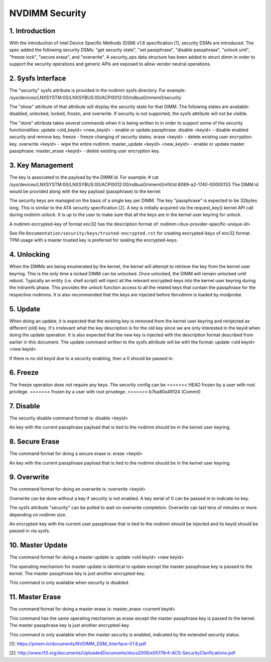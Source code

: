 ===============
NVDIMM Security
===============

1. Introduction
---------------

With the introduction of Intel Device Specific Methods (DSM) v1.8
specification [1], security DSMs are introduced. The spec added the following
security DSMs: "get security state", "set passphrase", "disable passphrase",
"unlock unit", "freeze lock", "secure erase", and "overwrite". A security_ops
data structure has been added to struct dimm in order to support the security
operations and generic APIs are exposed to allow vendor neutral operations.

2. Sysfs Interface
------------------
The "security" sysfs attribute is provided in the nvdimm sysfs directory. For
example:
/sys/devices/LNXSYSTM:00/LNXSYBUS:00/ACPI0012:00/ndbus0/nmem0/security

The "show" attribute of that attribute will display the security state for
that DIMM. The following states are available: disabled, unlocked, locked,
frozen, and overwrite. If security is not supported, the sysfs attribute
will not be visible.

The "store" attribute takes several commands when it is being written to
in order to support some of the security functionalities:
update <old_keyid> <new_keyid> - enable or update passphrase.
disable <keyid> - disable enabled security and remove key.
freeze - freeze changing of security states.
erase <keyid> - delete existing user encryption key.
overwrite <keyid> - wipe the entire nvdimm.
master_update <keyid> <new_keyid> - enable or update master passphrase.
master_erase <keyid> - delete existing user encryption key.

3. Key Management
-----------------

The key is associated to the payload by the DIMM id. For example:
# cat /sys/devices/LNXSYSTM:00/LNXSYBUS:00/ACPI0012:00/ndbus0/nmem0/nfit/id
8089-a2-1740-00000133
The DIMM id would be provided along with the key payload (passphrase) to
the kernel.

The security keys are managed on the basis of a single key per DIMM. The
key "passphrase" is expected to be 32bytes long. This is similar to the ATA
security specification [2]. A key is initially acquired via the request_key()
kernel API call during nvdimm unlock. It is up to the user to make sure that
all the keys are in the kernel user keyring for unlock.

A nvdimm encrypted-key of format enc32 has the description format of:
nvdimm:<bus-provider-specific-unique-id>

See file ``Documentation/security/keys/trusted-encrypted.rst`` for creating
encrypted-keys of enc32 format. TPM usage with a master trusted key is
preferred for sealing the encrypted-keys.

4. Unlocking
------------
When the DIMMs are being enumerated by the kernel, the kernel will attempt to
retrieve the key from the kernel user keyring. This is the only time
a locked DIMM can be unlocked. Once unlocked, the DIMM will remain unlocked
until reboot. Typically an entity (i.e. shell script) will inject all the
relevant encrypted-keys into the kernel user keyring during the initramfs phase.
This provides the unlock function access to all the related keys that contain
the passphrase for the respective nvdimms.  It is also recommended that the
keys are injected before libnvdimm is loaded by modprobe.

5. Update
---------
When doing an update, it is expected that the existing key is removed from
the kernel user keyring and reinjected as different (old) key. It's irrelevant
what the key description is for the old key since we are only interested in the
keyid when doing the update operation. It is also expected that the new key
is injected with the description format described from earlier in this
document.  The update command written to the sysfs attribute will be with
the format:
update <old keyid> <new keyid>

If there is no old keyid due to a security enabling, then a 0 should be
passed in.

6. Freeze
---------
The freeze operation does not require any keys. The security config can be
<<<<<<< HEAD
frozen by a user with root privilege.
=======
frozen by a user with root privelege.
>>>>>>> b7ba80a49124 (Commit)

7. Disable
----------
The security disable command format is:
disable <keyid>

An key with the current passphrase payload that is tied to the nvdimm should be
in the kernel user keyring.

8. Secure Erase
---------------
The command format for doing a secure erase is:
erase <keyid>

An key with the current passphrase payload that is tied to the nvdimm should be
in the kernel user keyring.

9. Overwrite
------------
The command format for doing an overwrite is:
overwrite <keyid>

Overwrite can be done without a key if security is not enabled. A key serial
of 0 can be passed in to indicate no key.

The sysfs attribute "security" can be polled to wait on overwrite completion.
Overwrite can last tens of minutes or more depending on nvdimm size.

An encrypted-key with the current user passphrase that is tied to the nvdimm
should be injected and its keyid should be passed in via sysfs.

10. Master Update
-----------------
The command format for doing a master update is:
update <old keyid> <new keyid>

The operating mechanism for master update is identical to update except the
master passphrase key is passed to the kernel. The master passphrase key
is just another encrypted-key.

This command is only available when security is disabled.

11. Master Erase
----------------
The command format for doing a master erase is:
master_erase <current keyid>

This command has the same operating mechanism as erase except the master
passphrase key is passed to the kernel. The master passphrase key is just
another encrypted-key.

This command is only available when the master security is enabled, indicated
by the extended security status.

[1]: https://pmem.io/documents/NVDIMM_DSM_Interface-V1.8.pdf

[2]: http://www.t13.org/documents/UploadedDocuments/docs2006/e05179r4-ACS-SecurityClarifications.pdf
